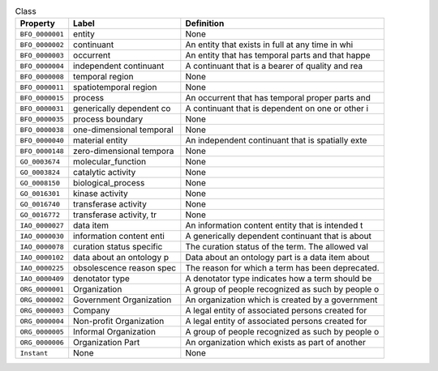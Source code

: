 
.. _Table Class:

.. table:: Class

    ===================  ========================  ================================================
    Property             Label                     Definition
    ===================  ========================  ================================================
    ``BFO_0000001``      entity                    None
    ``BFO_0000002``      continuant                An entity that exists in full at any time in whi
    ``BFO_0000003``      occurrent                 An entity that has temporal parts and that happe
    ``BFO_0000004``      independent continuant    A continuant that is a bearer of quality and rea
    ``BFO_0000008``      temporal region           None
    ``BFO_0000011``      spatiotemporal region     None
    ``BFO_0000015``      process                   An occurrent that has temporal proper parts and 
    ``BFO_0000031``      generically dependent co  A continuant that is dependent on one or other i
    ``BFO_0000035``      process boundary          None
    ``BFO_0000038``      one-dimensional temporal  None
    ``BFO_0000040``      material entity           An independent continuant that is spatially exte
    ``BFO_0000148``      zero-dimensional tempora  None
    ``GO_0003674``       molecular_function        None
    ``GO_0003824``       catalytic activity        None
    ``GO_0008150``       biological_process        None
    ``GO_0016301``       kinase activity           None
    ``GO_0016740``       transferase activity      None
    ``GO_0016772``       transferase activity, tr  None
    ``IAO_0000027``      data item                 An information content entity that is intended t
    ``IAO_0000030``      information content enti  A generically dependent continuant that is about
    ``IAO_0000078``      curation status specific  The curation status of the term. The allowed val
    ``IAO_0000102``      data about an ontology p  Data about an ontology part is a data item about
    ``IAO_0000225``      obsolescence reason spec  The reason for which a term has been deprecated.
    ``IAO_0000409``      denotator type            A denotator type indicates how a term should be 
    ``ORG_0000001``      Organization              A group of people recognized as such by people o
    ``ORG_0000002``      Government Organization   An organization which is created by a government
    ``ORG_0000003``      Company                   A legal entity of associated persons created for
    ``ORG_0000004``      Non-profit Organization   A legal entity of associated persons created for
    ``ORG_0000005``      Informal Organization     A group of people recognized as such by people o
    ``ORG_0000006``      Organization Part         An organization which exists as part of another 
    ``Instant``          None                      None
    ===================  ========================  ================================================
